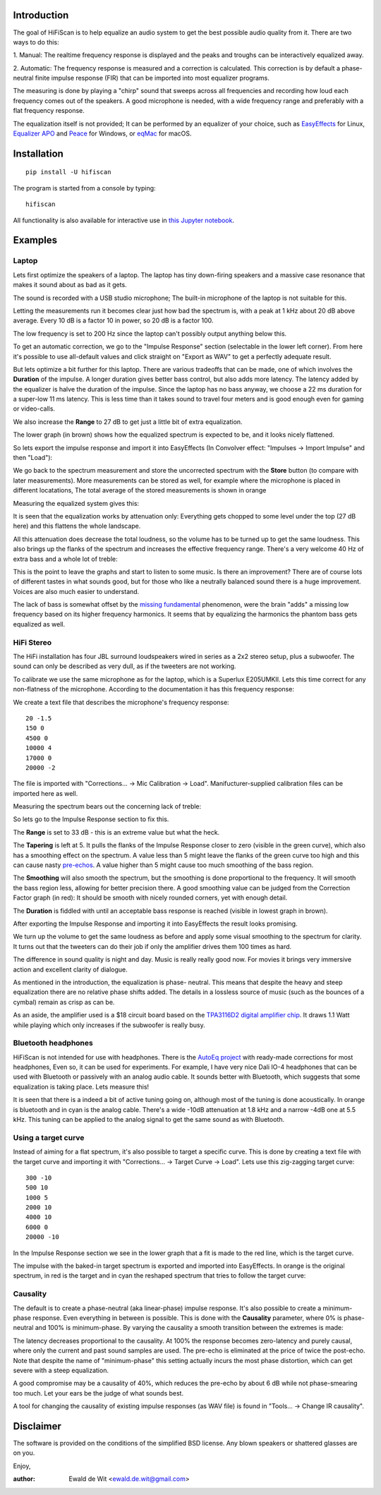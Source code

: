 |PyVersion| |Status| |PyPiVersion| |License|

Introduction
============

The goal of HiFiScan is to help equalize an audio system to get
the best possible audio quality from it.
There are two ways to do this:

1. Manual: The realtime frequency response is displayed and
the peaks and troughs can be interactively equalized away.

2. Automatic: The frequency response is measured and a correction
is calculated. This correction is by default a phase-neutral finite impulse
response (FIR) that can be imported into most equalizer programs.

The measuring is done by playing a "chirp" sound that sweeps
across all frequencies and recording how loud each frequency comes out
of the speakers. A good microphone is needed, with a wide frequency range
and preferably with a flat frequency response.

The equalization itself is not provided; It can be performed by an
equalizer of your choice, such as
`EasyEffects <https://github.com/wwmm/easyeffects/>`_
for Linux,
`Equalizer APO <https://sourceforge.net/projects/equalizerapo/>`_
and
`Peace <https://sourceforge.net/projects/peace-equalizer-apo-extension/>`_
for Windows, or
`eqMac <https://eqmac.app/>`_ for macOS.

Installation
============

::

    pip install -U hifiscan

The program is started from a console by typing::

    hifiscan

All functionality is also available for interactive use in
`this Jupyter notebook <chirp.ipynb>`_.

Examples
========

Laptop
------

Lets first optimize the speakers of a laptop.
The laptop has tiny down-firing speakers and a massive
case resonance that makes it sound about as bad as it gets.

The sound is recorded with a USB studio microphone; The built-in
microphone of the laptop is not suitable for this.

.. image:: images/laptop_setup.jpg

Letting the measurements run it becomes clear just how bad
the spectrum is, with a peak at 1 kHz about 20 dB above average.
Every 10 dB is a factor 10 in power, so 20 dB is a factor 100.

The low frequency is set to 200 Hz since the laptop can't possibly
output anything below this.

.. image:: images/laptop-spectrum.png

To get an automatic correction, we go to the "Impulse Response" section
(selectable in the lower left corner). From here it's possible to use
all-default values and click straight on "Export as WAV" to get a
perfectly adequate result.

But lets optimize a bit further for this laptop. There are various
tradeoffs that can be made, one of which involves the **Duration**
of the impulse. A longer duration gives better bass control,
but also adds more latency.
The latency added by the equalizer is halve the duration of the impulse.
Since the laptop has no bass anyway, we choose a 22 ms duration for a
super-low 11 ms latency. This is less time than it takes sound to travel
four meters and is good enough even for gaming or video-calls.

We also increase the **Range** to 27 dB to get just a little bit of
extra equalization.

The lower graph (in brown) shows how the equalized spectrum is expected
to be, and it looks nicely flattened.

.. image:: images/laptop-IR.png

So lets export the impulse response and import
it into EasyEffects (In Convolver effect: "Impulses -> Import Impulse"
and then "Load"):

.. image:: images/Convolver.png

We go back to the spectrum measurement and store the uncorrected
spectrum with the **Store** button (to compare with later measurements).
More measurements can be stored as well, for example where the microphone
is placed in different locatations, The total average of the stored
measurements is shown in orange

Measuring the equalized system gives this:

.. image:: images/laptop-flattened-spectrum.png

It is seen that the equalization works by attenuation only:
Everything gets chopped to some level under the top (27 dB here)
and this flattens the whole landscape.

All this attenuation does decrease the total loudness, so the
volume has to be turned up to get the same loudness. This also
brings up the flanks of the spectrum and increases the effective
frequency range. There's a very welcome 40 Hz of extra bass and
a whole lot of treble:

.. image:: images/laptop-spectrum-equivolume.png

This is the point to leave the graphs and start to listen to
some music. Is there an improvement? There are of course lots
of different tastes in what sounds good, but for those who like
a neutrally balanced sound there is a huge improvement. Voices
are also much easier to understand.

The lack of bass is somewhat offset by the
`missing fundamental <https://en.wikipedia.org/wiki/Missing_fundamental>`_
phenomenon, were the brain "adds" a missing low frequency based on
its higher frequency harmonics. It seems that by equalizing the
harmonics the phantom bass gets equalized as well.

HiFi Stereo
-----------

The HiFi installation has four JBL surround loudspeakers wired
in series as a 2x2 stereo setup, plus a subwoofer. The sound
can only be described as very dull, as if the tweeters are
not working.

To calibrate we use the same microphone as for the laptop,
which is a Superlux E205UMKII.
Lets this time correct for any non-flatness of the microphone.
According to the documentation
it has this frequency response:

.. image:: images/mic_response.png

We create a text file that describes the microphone's frequency response::

  20 -1.5
  150 0
  4500 0
  10000 4
  17000 0
  20000 -2

The file is imported with "Corrections... -> Mic Calibration -> Load".
Manifucturer-supplied calibration files can be imported here as well.

Measuring the spectrum bears out the concerning lack
of treble:

.. image:: images/stereo-spectrum.png

So lets go to the Impulse Response section to fix this.

The **Range** is set to 33 dB - this is an extreme value but what the heck.

The **Tapering** is left at 5. It pulls the flanks of the Impulse
Response closer to zero (visible in the green curve), which also has
a smoothing effect on the spectrum. A value less than 5 might leave
the flanks of the green curve too high and this can cause nasty
`pre-echos <https://en.wikipedia.org/wiki/Pre-echo>`_.
A value higher than 5 might cause too much smoothing of the bass
region.

The **Smoothing** will also smooth the spectrum, but the smoothing is
done proportional to the frequency. It will smooth the bass region
less, allowing for better precision there. A good smoothing value
can be judged from the Correction Factor graph (in red): It should
be smooth with nicely rounded corners, yet with enough detail.

The **Duration** is fiddled with until an acceptable bass response is
reached (visible in lowest graph in brown).

.. image:: images/stereo-ir.png

After exporting the Impulse Response and importing it into
EasyEffects the result looks promising.

.. image:: images/stereo-spectrum-corrected.png

We turn up the volume to get the same loudness as before and
apply some visual smoothing to the spectrum for clarity.
It turns out that the tweeters can
do their job if only the amplifier drives them 100 times as hard.

.. image:: images/stereo-final.png

The difference in sound quality is night and day. Music is really
really good now. For movies it brings very immersive
action and excellent clarity of dialogue.

As mentioned in the introduction, the equalization is phase-
neutral. This means that despite the heavy and steep equalization
there are no relative phase shifts added. The details in a
lossless source of music (such as the bounces of a cymbal)
remain as crisp as can be.

As an aside, the amplifier used is a $18 circuit board based on the
`TPA3116D2 digital amplifier chip <https://www.ti.com/product/TPA3116D2>`_.
It draws 1.1 Watt while playing which only increases if the subwoofer
is really busy.

Bluetooth headphones
--------------------

HiFiScan is not intended for use with headphones. There is
the
`AutoEq project <https://github.com/jaakkopasanen/AutoEq>`_
with ready-made corrections for most headphones, Even so,
it can be used for experiments. For example, I have very
nice Dali IO-4 headphones that can be used with Bluetooth
or passively with an analog audio cable. It sounds better with
Bluetooth, which suggests that some equalization
is taking place. Lets measure this!

.. image:: images/dali.jpg

It is seen that there is a indeed a bit of active tuning
going on, although most of the tuning is done acoustically.
In orange is bluetooth and in cyan is the analog cable.
There's a wide -10dB attenuation at 1.8 kHz and a narrow -4dB one at 5.5 kHz.
This tuning can be applied to the analog signal to get the same sound as
with Bluetooth.

.. image:: images/dali-spectrum.png

Using a target curve
--------------------

Instead of aiming for a flat spectrum, it's also possible to target
a specific curve. This is done by creating a text file with the target
curve and importing it with "Corrections... -> Target Curve -> Load".
Lets use this zig-zagging target curve::

  300 -10
  500 10
  1000 5
  2000 10
  4000 10
  6000 0
  20000 -10

In the Impulse Response section we see in the lower graph that
a fit is made to the red line, which is the target curve.

.. image:: images/target_IR.png

The impulse with the baked-in target spectrum is exported and imported
into EasyEffects. In orange is the original spectrum, in red is the target
and in cyan the reshaped spectrum that tries to follow the target curve:

.. image:: images/target_spectrum.png


.. |PyPiVersion| image:: https://img.shields.io/pypi/v/hifiscan.svg
   :alt: PyPi
   :target: https://pypi.python.org/pypi/hifiscan

.. |PyVersion| image:: https://img.shields.io/badge/python-3.8+-blue.svg
   :alt:

.. |Status| image:: https://img.shields.io/badge/status-stable-green.svg
   :alt:

.. |License| image:: https://img.shields.io/badge/license-BSD-blue.svg
   :alt:

Causality
---------

The default is to create a phase-neutral (aka linear-phase)
impulse response. It's also possible to create a minimum-phase response.
Even everything in between is possible. This is done with the **Causality**
parameter, where 0% is phase-neutral and 100% is minimum-phase.
By varying the causality a smooth transition between the extremes is made:

.. image:: images/causality-waveform.png

The latency decreases proportional to the causality.
At 100% the response becomes zero-latency and purely causal, where only the current
and past sound samples are used. The pre-echo is eliminated at the price of
twice the post-echo.
Note that despite the name of "minimum-phase"
this setting actually incurs the most phase distortion, which can get severe with
a steep equalization.

A good compromise may be a causality of 40%, which reduces the pre-echo
by about 6 dB while not phase-smearing too much.
Let your ears be the judge of what sounds best.

A tool for changing the causality of existing impulse responses (as WAV file)
is found in "Tools... -> Change IR causality".

Disclaimer
==========

The software is provided on the conditions of the simplified BSD license.
Any blown speakers or shattered glasses are on you.

Enjoy,

:author: Ewald de Wit <ewald.de.wit@gmail.com>
